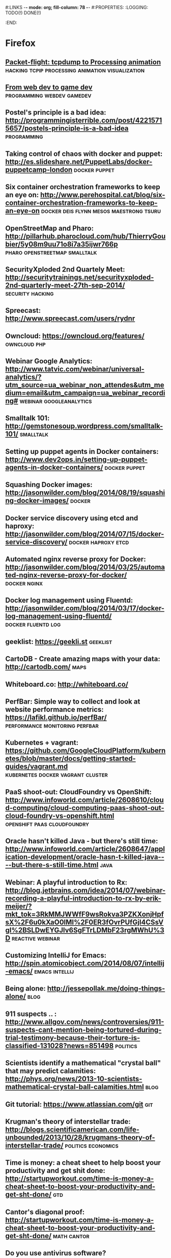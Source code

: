 #:LINKS  -*- mode: org; fill-column: 78 -*-
#:PROPERTIES:
:LOGGING: TODO(!) DONE(!)
:END:
* Firefox
#+CATEGORY: Firefox
** [[https://github.com/aristus/packet-flight][Packet-flight: tcpdump to Processing animation]] :hacking:tcpip:processing:animation:visualization:
** [[https://news.ycombinator.com/item?id%3D8781966][From web dev to game dev]]                      :programming:webdev:gamedev:
** Postel's principle is a bad idea: http://programmingisterrible.com/post/42215715657/postels-principle-is-a-bad-idea :programming:
** Taking control of chaos with docker and puppet: http://es.slideshare.net/PuppetLabs/docker-puppetcamp-london :docker:puppet:
** Six container orchestration frameworks to keep an eye on: http://www.perehospital.cat/blog/six-container-orchestration-frameworks-to-keep-an-eye-on :docker:deis:flynn:mesos:maestrong:tsuru:
** OpenStreetMap and Pharo: http://pillarhub.pharocloud.com/hub/ThierryGoubier/5y08m9uu71o8i7a35ijwr766p :pharo:openstreetmap:smalltalk:
** SecurityXploded 2nd Quartely Meet: http://securitytrainings.net/securityxploded-2nd-quarterly-meet-27th-sep-2014/ :security:hacking:
** Spreecast: http://www.spreecast.com/users/rydnr
** Owncloud: https://owncloud.org/features/		       :owncloud:php:
** Webinar Google Analytics: http://www.tatvic.com/webinar/universal-analytics/?utm_source=ua_webinar_non_attendes&utm_medium=email&utm_campaign=ua_webinar_recording# :webinar:googleanalytics:
** Smalltalk 101: http://gemstonesoup.wordpress.com/smalltalk-101/ :smalltalk:
** Setting up puppet agents in Docker containers: http://www.dev2ops.in/setting-up-puppet-agents-in-docker-containers/ :docker:puppet:
** Squashing Docker images: http://jasonwilder.com/blog/2014/08/19/squashing-docker-images/ :docker:
** Docker service discovery using etcd and haproxy: http://jasonwilder.com/blog/2014/07/15/docker-service-discovery/ :docker:haproxy:etcd:
** Automated nginx reverse proxy for Docker: http://jasonwilder.com/blog/2014/03/25/automated-nginx-reverse-proxy-for-docker/ :docker:nginx:
** Docker log management using Fluentd: http://jasonwilder.com/blog/2014/03/17/docker-log-management-using-fluentd/ :docker:fluentd:log:
** geeklist: https://geekli.st					   :geeklist:
** CartoDB - Create amazing maps with your data: http://cartodb.com/   :maps:
** Whiteboard.co: http://whiteboard.co/
** PerfBar: Simple way to collect and look at website performance metrics: https://lafikl.github.io/perfBar/ :performance:monitoring:perfbar:
** Kubernetes + vagrant: https://github.com/GoogleCloudPlatform/kubernetes/blob/master/docs/getting-started-guides/vagrant.md :kubernetes:docker:vagrant:cluster:
** PaaS shoot-out: CloudFoundry vs OpenShift: http://www.infoworld.com/article/2608610/cloud-computing/cloud-computing-paas-shoot-out-cloud-foundry-vs-openshift.html :openshift:paas:cloudfoundry:
** Oracle hasn't killed Java - but there's still time: http://www.infoworld.com/article/2608647/application-development/oracle-hasn-t-killed-java----but-there-s-still-time.html :java:
** Webinar: A playful introduction to Rx: http://blog.jetbrains.com/idea/2014/07/webinar-recording-a-playful-introduction-to-rx-by-erik-meijer/?mkt_tok=3RkMMJWWfF9wsRokva3PZKXonjHpfsX%2F6u0kXaO0lMI%2F0ER3fOvrPUfGjI4CSsVgI%2BSLDwEYGJlv6SgFTrLDMbF23rgMWhU%3D :reactive:webinar:
** Customizing IntelliJ for Emacs: http://spin.atomicobject.com/2014/08/07/intellij-emacs/ :emacs:intellij:
** Being alone: http://jessepollak.me/doing-things-alone/	       :blog:
** 911 suspects .. : http://www.allgov.com/news/controversies/911-suspects-cant-mention-being-tortured-during-trial-testimony-because-their-torture-is-classified-131028?news=851498 :politics:
** Scientists identify a mathematical "crystal ball" that may predict calamities: http://phys.org/news/2013-10-scientists-mathematical-crystal-ball-calamities.html :blog:
** Git tutorial: https://www.atlassian.com/git				:git:
** Krugman's theory of interstellar trade: http://blogs.scientificamerican.com/life-unbounded/2013/10/28/krugmans-theory-of-interstellar-trade/ :politics:economics:
** Time is money: a cheat sheet to help boost your productivity and get shit done:  http://startupworkout.com/time-is-money-a-cheat-sheet-to-boost-your-productivity-and-get-sht-done/ :gtd:
** Cantor's diagonal proof: http://startupworkout.com/time-is-money-a-cheat-sheet-to-boost-your-productivity-and-get-sht-done/ :math:cantor:
** Do you use antivirus software? https://news.ycombinator.com/item?id=6635149 :hackernews:
** Marketing your personal projects: https://www.discovermeteor.com/blog/marketing-your-personal-projects/ :blog:
** The median of medians algorithm: http://www.austinrochford.com/posts/2013-10-28-median-of-medians.html :blog:math:
** Rsync time backup: https://github.com/laurent22/rsync-time-backup :rsync:backup:
** What are you working on and why it's cool? https://news.ycombinator.com/item?id=6617551 :hackernews:
** Soundslice guitar solo: http://www.soundslice.com/tabs/4976/electric-guitar-solo-crazy-sweep-picking-arpeggios-praxis-etude-no-2-tab/ :music:
** Visualizing the Guardian datablog: http://www.informationisbeautiful.net/2009/visualising-the-guardian-datablog/ :math:data:
** Beauty of mathematics video: http://vimeo.com/77330591	 :math:video:
** Best practices for a pragmatic restful api: http://www.vinaysahni.com/best-practices-for-a-pragmatic-restful-api :rest:
** Peak: http://www.usepeak.com/				       :tool:
** Mipmapping, part 1: number-none.com/product/Mipmapping,%20Part%201/index.html :graphics:
** w3dt: domain toolbox: https://w3dt.net/dashboard/welcome	   :tool:dns:
** How to decompile Dalvik and Java code: http://blog.leocad.io/how-to-decompile-dalvik-and-java-code/ :java:reversing:
** Your job or your family: http://siliconunderbelly.blogspot.com.es/2013/10/your-job-or-your-family.html :blog:
** Hacker dissassembling uncovered: https://hex-wood.com/blog/?p=26 :reversing:book:
** Setting up a custom domain with GitHub pages: https://help.github.com/articles/setting-up-a-custom-domain-with-github-pages/#setting-the-domain-in-your-repo :github:
** User, organization and project pages: https://help.github.com/articles/user-organization-and-project-pages/ :github:
** Jekyll: http://jekyllrb.com/docs/pagination/		      :jekyll:github:
** Markdown: http://daringfireball.net/projects/markdown/index.text :markdown:
** Yubikey ebuilds and patches for gentoo: http://stuartl.longlandclan.yi.org/blog/2011/02/17/yubikey-ebuilds-and-patches-for-gentoo/ :yubikey:gentoo:
** Yubikey config: https://christiaanconover.com/blog/yubikeyconfig :yubikey:
** I know none of my passwords: http://aley.me/passwords   :yubikey:lastpass:
** Automated testing that doesn't hurt: http://watir.com/      :testing:tool:
** Approaches to performance testing: http://www.oracle.com/technetwork/articles/entarch/performance-testing-095962.html :testing:performance:
** Load testing by example: http://www.webperformance.com/library/tutorials/BestPractices/ :testing:tool:performance:
** How to write a good performance test case: http://loadtestcrew.com/2013/02/performance-test-cases/ :testing:performance:
** tmux cheatsheet: https://gist.github.com/henrik/1967800	       :tmux:
** Hour of code: http://csedweek.org/learn			 :hourofcode:
** Hello OSGi: http://www.javaworld.com/article/2077837/java-se/hello--osgi--part-1--bundles-for-beginners.html :java:osgi:
** Relationship to minimum set covering: http://nerdland.net/the-lottery-problem/relationship-to-minimum-set-covering/ :math:lottery:
** How many elements with Hamming distance of 3 or less? http://mathoverflow.net/questions/67041/how-many-elements-with-a-hamming-distance-of-3-or-less/67104#67104 :math:lottery:
** Test-driving some big wheels: http://www.lottoforums.com/lottery/lotto-wheels/12983-test-driving-some-big-wheels.html :math:lottery:
** Ideas, Philosophy, Mathematics, Science, Software, God, Universe, Randomness, Absurdity of Absolute Certainty: http://saliu.com/ :lottery:
** The Myth of lottery wheels: http://saliu.com/bbs/messages/11.html :lottery:
** Leiningen tutorial: https://github.com/technomancy/leiningen/blob/master/doc/TUTORIAL.md :leiningren:clojure:
** Best lottery wheel generator: http://lottery.merseyworld.com/Perms.html :lottery:
** Sell digital downloads: https://sellfy.com/ 
** Setup Clojure environment in emacs: http://clojure-doc.org/articles/tutorials/emacs.html :emacs:clojure:
** Radically simplified Emacs and SLIME setup: https://groups.google.com/forum/#!topic/clojure/kdTxMJCvuHY :emacs:slime:
** Clojure + emacs http://technomancy.us/149		      :emacs:clojure:
** Clojure emacs mode: https://github.com/clojure-emacs/clojure-mode :emacs:clojure:
** Marmalade-repo Emacs repository: https://marmalade-repo.org/	      :emacs:
** elpa: emacs lisp package archive: http://tromey.com/elpa/install.html :emacs:
** Clojure, emacs, nREPL and Leiningren: http://www.kedrovsky.com/blog/2012/08/19/clojure-emacs-nrepl-and-leiningen/ :emacs:clojure:leiningren:nrepl:
** My clojure emacs setup: http://bowmanb.com/blog/2013/07/09/my-clojure-emacs-setup.html :emacs:clojure:
** Trello makespace madrid: https://trello.com/makespacemadrid	  :makespace:
** Module for managing Docker hosts with puppet: http://docs.docker.com/articles/puppet/ :docker:puppet:
** Arquilian Performance extension: https://docs.jboss.org/author/display/ARQ/Performance?_sscc=t :arquilian:
** Software quality study: scores decline with more frequent releases: https://groups.google.com/forum/?fromgroups#!topic/continuousdelivery/XyQCguQmP50 :softwareengineering:continuousdelivery:
** Performance testing for webapps: https://theholyjava.wordpress.com/wiki/development/testing/performance-testing-for-webapps-notes/ :testing:performance:
** Buckminster Fuller - Everything I know: https://archive.org/search.php?query=collection%3Abuckminsterfuller&sort=-publicdate :video:
** Browser extension password managers review: https://isecpartners.github.io/whitepapers/passwords/2013/11/05/Browser-Extension-Password-Managers.html :password:
** IDEas: tools for coders: https://isecpartners.github.io/whitepapers/passwords/2013/11/05/Browser-Extension-Password-Managers.html :emacs:
** I wrote the Anarchist Cookbook in 1969 http://www.theguardian.com/commentisfree/2013/dec/19/anarchist-cookbook-author-william-powell-out-of-print :blog:
** Startup Genome Founders Launch Next-Gen Benchmarking Tool For Startups: http://techcrunch.com/2013/12/20/backed-by-steve-blank-more-startup-genome-founders-launch-next-gen-benchmarking-tool-for-startups/ :blog:
** Data structure visualizations: http://www.cs.usfca.edu/~galles/visualization/Algorithms.html :algorithms:visualization:data:
** Debugging with git bisect: http://randyfay.com/content/debugging-git-bisect :git:
** My hardest bug: http://www.peterlundgren.com/blog/my-hardest-bug/   :blog:
** Onion terminal: Terminal in a browser: http://www.coralbits.com/oterm/ :xterm:tool:
** The taxonomy of terrible programmers: http://www.aaronstannard.com/post/2013/12/19/The-Taxonomy-of-Terrible-Programmers.aspx :blog:
** Ultimate Developer and Power Users Tool List for Windows: http://www.hanselman.com/blog/ScottHanselmans2014UltimateDeveloperAndPowerUsersToolListForWindows.aspx :tool:windows:
** Press Release Template: http://www.mediacollege.com/journalism/press-release/format.html :blog:
** Rapid AngularJS prototyping without a real backend: http://www.codeorbits.com/blog/2013/12/20/rapid-angularjs-prototyping-without-real-backend/ :angularjs:
** Emacs minor mode for wakatime: https://github.com/nyuhuhuu/wakatime-mode :emacs:
** The four architectures that will inspire your programming: http://andrzejonsoftware.blogspot.in/2013/12/the-four-architectures-that-will.html :programming:
** Really simple responsive html email template: https://github.com/leemunroe/html-email-template :email:
** Apache sirona: simple and extensible monitoring solution for Java applications: https://sirona.incubator.apache.org/plugins.html :sirona:monitoring:java:
** How-to OpenVPN: http://forums.gentoo.org/viewtopic-p-7456036.html :openvpn:gentoo:
** Firmware router Orange HG532c http://comunidad.orange.es/t5/Mi-L%C3%ADnea/Firmware-HG532c-nueva-version-Orange/m-p/117368#M3975 :home:
** How can I edit JS in my browser like I can use Firebug to edit CSS/HTML? :javascript:
** Fiddler web debugging tool: http://www.telerik.com/download/fiddler :tool:debug:web:
** I never finish anything: https://news.ycombinator.com/item?id=7075537 :hackernews:blog:
** JS the right way: http://jstherightway.org/			  :blog:book:
** Misconceptions about forward-secrecy: https://blog.thijsalkema.de/blog/2014/01/17/misconceptions-about-forward-secrecy/ :security:blog:
** Which Linux distro is useful for kids? http://www.linux.org/threads/which-linux-distro-is-useful-for-kids.3944/ :linux:kids:
** Ebuilds for Scratch: https://bugs.gentoo.org/show_bug.cgi?id=368985 :scratch:gentoo:
** Linux software for kids: www.lifehack.org/articles/technology/linux-for-children.html :linux:kids:
** Scratch: how to make a car game: https://www.youtube.com/watch?v=QNrK4eprHSY :kids:scratch:video:
** Minino: Linux  https://www.youtube.com/watch?v=QNrK4eprHSY	      :linux:
** Katas for kids: http://kata.coderdojo.com/wiki/Kids_all_at_Different_Levels :kata:kids:
** Oracle data types: http://docs.oracle.com/cd/E11882_01/server.112/e26088/sql_elements001.htm#SQLRF30020 :oracle:
** Raspberri Pi Firewall and IDS: http://www.instructables.com/id/Raspberry-Pi-Firewall-and-Intrusion-Detection-Syst/step3/Secure-Password/ :raspberry:diy:
** HTML5/JS local clock demo: file:///home/chous/github/code/ch01/example-1.13/example.html :js:html5:
** Rafa Luque's Success through Failure in Software Development: Autonomation using Aspect-Oriented Poka-Yokes: https://www.authorea.com/users/2401/articles/2476 :pokayokes:rafa:article:
** Core VIM Class: http://vimcasts.org/training/core-vim/	 :vim:course:
** Peer to peer videos: http://peertopeer.io/			     :videos:
** SEO browser: http://kryonsecurity.blogspot.nl/2012/08/seo-browser.html :seo:
** German dictionary: https://dict.leo.org			     :german:
** Mailvelope: openpgp encryption for webmail (browser extension): https://www.mailvelope.com/ :encryption:mail:
** Graal instructions: https://wiki.openjdk.java.net/display/Graal/Instructions :jvm:graal:
** Graal debugging: https://wiki.openjdk.java.net/display/Graal/Debugging :jvm:graal:
** C1visualizer: visualization tool for the Java Hotspot client compiler: https://java.net/projects/c1visualizer/ :java:tool:visualization:
** Using NodeJS + Grunt for HTML5 Build scripts: https://www.youtube.com/watch?v=_dDcp8Kv5I4 :nodejs:grunt:video:html5:
** Automatically reload browser when files are modified: https://github.com/guard/guard-livereload :ruby:tool:
** JQuery Game of life: https://www.youtube.com/watch?v=fwwg81Zsj3c :kata:jquery:
** Grunt FAQ: http://gruntjs.com/frequently-asked-questions    :nodejs:grunt:
** How to record and share terminal screencasts quickly: http://www.omgubuntu.co.uk/2012/04/how-to-record-and-share-terminal-screencasts-quickly :linux:screencasts:
** Shelr.tv: Service for terminal screencasting https://github.com/shelr/shelr.tv :screencasts:
** Grunt maven tasks: https://www.npmjs.org/package/grunt-maven-tasks :maven:java:grunt:
** Impostor syndrome: https://en.wikipedia.org/wiki/Impostor_syndrome :wikipedia:psychology:
** Dunning-Kruger effect: https://en.wikipedia.org/wiki/Dunning%E2%80%93Kruger_effect :wikipedia:psychology:
** Papa Carlo: Incremental parsers in Scala using PEG grammars http://lakhin.com/projects/papa-carlo/#parser-structure :scala:parser:
** Java8 tutorial: http://winterbe.com/posts/2014/03/16/java-8-tutorial/ :java:
** Visualizing Google Analytics Data with R http://online-behavior.com/analytics/r :R:visualization:googleanalytics:
** JavaSnoop: https://www.aspectsecurity.com/research/appsec_tools/javasnoop :java:reversing:
** How-to write Spectrum games: http://chuntey.wordpress.com/2012/12/18/how-to-write-zx-spectrum-games-chapter-1/ :spectrum:games:
** Splunk enterprise Tipp: http://spl-seh-01-hh1.office.tipp24.de:8000/en-US/account/login?return_to=%2Fen-US%2Fapp%2FVentura24%2F
** Reverse engineering for beginners book: http://beginners.re/ :reversing:book:
** TDD your API: http://blog.balancedpayments.com/tdd-your-api/	    :tdd:api:
** Swagger: Document your API with style: https://helloreverb.com/developers/swagger :api:tool:
** Develop complete J2EE solutions with an eight-step cycle (2001): http://www.javaworld.com/article/2075665/core-java/step-into-the-j2ee-architecture-and-process.html :javaee:
** Koding DevTools: https://koding.com/DevTools			       :tool:
** What is rethinkdb: http://rethinkdb.com/videos/what-is-rethinkdb/ :rethinkdb:video:
** MirageOS: vm image directly into the bare metal: http://openmirage.org/wiki/install :virtualization:
** HAProxy as a static reverse proxy for Docker containers: http://oskarhane.com/haproxy-as-a-static-reverse-proxy-for-docker-containers/ :docker:haproxy:
** r10k: Puppet environment and module deployment https://github.com/adrienthebo/r10k :r10k:puppet:
** Wrap an unix command for mcollective code example: http://blog.mague.com/?p=382 :mcollective:
** Use the SMART Method to Set Achievable Goals for Your Finances http://lifehacker.com/use-the-smart-method-to-set-achievable-goals-for-your-f-1650257842?utm_campaign=socialflow_lifehacker_twitter&utm_source=lifehacker_twitter&utm_medium=socialflow :gtd:
** Mcollective plugins: https://docs.puppetlabs.com/mcollective/deploy/plugins.html :mcollective:
** Installing background and foreground page layers with TikZ: https://tex.stackexchange.com/questions/24140/installing-background-and-foreground-page-layers-with-tikz :tikz:latex:
** Splunk reporter for the Metrics library https://github.com/zenmoto/metrics-splunk :splunk:metrics:tool:
** Maven release cascade: http://jorgheymans.blogspot.com.es/2008/03/maven-release-cascade.html :maven:
** Docker-puppet: docker image for Puppet-automated containers: https://github.com/rfkrocktk/docker-puppet :docker:puppet:
** Roundcube: webmail for owncloud http://roundcube.net	      :mail:owncloud:
** ownCloud and email: http://jamieflarity.com/computers/owncloud-and-email/ :mail:owncloud:
** mcollective configure clients: https://docs.puppetlabs.com/mcollective/configure/client.html :mcollective:
** ownCloud@acmsl http://owncloud-acmsl.rhcloud.com	 :owncloud:openshift:
** Solucionando crackmes precargando librerias http://www.securitybydefault.com/2014/09/solucionando-crackmes-precargando.html :reversing:
** org-trello http://org-trello.github.io		     :org:gtd:trello:
** Reddit.st in 10 cool pharo classes https://medium.com/@svenvc/reddit-st-in-10-cool-pharo-classes-1b5327ca0740 :smalltalk:
** Propuestas asambleas ciudadanas de Podemos: http://propuestas.podemos.info/propuestas.html :politics:podemos:
** Entrevista Pablo Iglesias en Reddit: https://docs.google.com/document/d/1_dk6EWUFolpgvdPf6YjvQhEUVpadlHGSkSTCQwUY3fo/pub :politics:podemos:
** [[http://pcsupport.about.com/od/tipstricks/a/free-public-dns-servers.htm][Free and public DNS servers]]                                          :dns:
** [[http://www.computerworld.com/article/2545279/networking/hack-dns-for-lightning-fast-web-browsing.html][Hack DNS for lightning-fast web browsing]]                             :dns:
** [[http://techcrunch.com/2014/06/06/productivity-and-the-education-delusion/][Productivity and the Education delusion]]                        :education:
** [[http://www.psychologytoday.com/blog/hidden-motives/201405/there-is-no-job-security][There's no job security]]
** [[http://www.manchesteruniversitypress.co.uk/cgi-bin/indexer?product%3D9780719096679][Anarchism and utopianism book]]
** [[http://tic.circulospodemos.info/2014/11/05/herramientas/][Herramientas PODEMOS TICs]]                                        :podemos:
** [[http://tic.circulospodemos.info/proyectos/][Proyectos PODEMOS TICs]]                                           :podemos:
** [[https://www.reddit.com/r/podemos][Plaza PODEMOS]]                                                    :podemos:
** [[https://www.gnu.org/software/emacs/manual/html_node/emacs/Expanding-Abbrevs.html#Expanding-Abbrevs][Controlling Abbrev expansion in Emacs]]                              :emacs:
** [[http://www.the-magus.in/][The magus : functional programming]]                                  :blog:
** [[http://blog.languager.org/][languager.org : functional programming]]                              :blog:
** [[http://robertovg.com/hosting/getting-started-with-wordpress-in-openshift/][Getting started with Wordpress in Openshift]]     :wordpress:openshift:blog:
** [[http://code.tutsplus.com/tutorials/running-wordpress-on-openshift-part-2--cms-19947][Running Wordpress on Openshift part 2]]           :wordpress:openshift:blog:
** [[http://www.emacswiki.org/emacs/IndentingC][Indenting C in Emacs]]                                               :emacs:
** [[https://help.github.com/articles/writing-on-github/][Writing on github]]                                                 :github:
** [[https://www.sharelatex.com/learn/Lengths_in_LaTeX][ShareLaTeX: Lengths in LaTeX]]                                       :latex:
** [[http://cloudacademy.com/blog/architecting-on-aws-optimizing-the-application-design/][Architecting on AWS: Optimizing the application design]]               :aws:
* Youtube                                                           :youtube:
** [[https://www.youtube.com/watch?v%3Dc_Eutci7ack][How to understand power - Eric Liu]]
** [[https://www.youtube.com/watch?v%3DIy8Wu3J4ivY][Michael Sandel: Sociedades de mercado]]                                :ted:
* V24
#+CATEGORY: FirefoxV24
** [[https://www.voxxed.com/blog/2014/12/exploring-microservices-in-the-enterprise/][Microservices in the enterprise]]               :architecture:microservices:
** [[http://www.smashingmagazine.com/2014/12/08/upcoming-web-design-events-dec-2014-june-2015/][Upcoming web design events 2014-2015]]                           :webdesign:
** What is spray? http://spray.io/introduction/what-is-spray/	      :scala:
** Mastering Emacs http://www.masteringemacs.org/		      :emacs:
** Out of the Tar Pit http://elegantcode.com/2014/05/09/out-of-the-tar-pit/ :programming:
** cool-retro-term https://github.com/Swordfish90/cool-retro-term     :linux:
** Bye bye Javascript promises! http://sriku.org/blog/2014/02/11/bye-bye-js-promises/ :javascript:
** SILE typesetting tool http://www.sile-typesetter.org/index.html :latex:tool:
** Tab key == 4 spaces and auto-indent after curly braces in VIM https://stackoverflow.com/questions/234564/tab-key-4-spaces-and-auto-indent-after-curly-braces-in-vim :vim:
** Immutable value-type code generation for Java 1.6+ https://github.com/google/auto/tree/master/value
** Nervatura framework http://nervatura.com/			       :tool:
** Spree: ruby e-commerce https://www.openshift.com/quickstarts/spree :ecommerce:openshift:
** OpenShift Cartridge Development Kit: https://github.com/smarterclayton/openshift-cdk-cart :openshift:
** Seven Versions of One Web Application http://www.oreilly.com/pub/e/3047 :programming:html5:
** Openshift Origin https://openshift.github.io/		  :openshift:
** Crap4J: helping you find crappy Java code http://www.crap4j.org :java:tool:
** The good hacker: the wonderful life and strange death of Barnaby Jack http://metromag.co.nz/current-affairs/the-good-hacker-barnaby-jack/ :blog:
** Hackyeaster http://hackyeaster.hacking-lab.com/hackyeaster/	    :hacking:
** Why I like Java http://blog.plover.com/prog/Java.html	       :java:
** Puppet on the edge http://puppet-on-the-edge.blogspot.com.es/     :puppet:
** localtunnel.me: expose yourself to the world http://localtunnel.me :linux:
** How Project Management tools kill more companies than any other SaaS out there http://lnbogen.com/2014/04/14/how-project-management-tools-kill-more-companies-than-any-other-saas-out-there/ :blog:
** A list of meteor resources http://www.okgrow.com/posts/2014/03/24/meteor-resources/ :programming:meteor:
** Bret Victor's links of 2013 http://worrydream.com/Links2013/?_escaped_fragment_=/Links2013#!/Links2013 :bretvictor:blog:
** Learn CSS layout http://learnlayout.com/				:css:
** CTO wants me to leave https://news.ycombinator.com/item?id=7579845 :blog:hackernews:
** Transcribing Piano Rolls, the Pythonic Way https://zulko.github.io/blog/2014/02/12/transcribing-piano-rolls/ :blog:music:
** Trianglify is a javascript library for generating colorful triangle meshes that can be used as SVG images and CSS backgrounds. http://qrohlf.com/trianglify/ :javascript:
** Reactive Cloud Actors: no-nonsense MicroServices http://byterot.blogspot.com.es/2014/04/reactive-cloud-actors-no-nonsense-microservice-beehive-restful-evolvable-web-events-orleans-framework.html :microservices:rest:
** How To: Create Sexy bookmark like effect using pure css : re-cleaned http://www.webdeveloperjuice.com/2009/12/15/sexy-bookmark-like-effect-using-pure-css/ :css:
** RoboVM: CREATE TRULY NATIVE iOS APPS IN JAVA http://www.robovm.com/ :ios:java:
** Github cheat sheet: https://github.com/tiimgreen/github-cheat-sheet :github:
** Light painting wifi: https://github.com/tiimgreen/github-cheat-sheet :wifi:post:science:
** Coder's read: http://www.codersgrid.com/read/		       :blog:
** How a key opens a lock: http://www.blurofinsanity.com/mit/chapter2.html :blog:lockpicking:
** Bitcoin by analogy: http://brikis98.blogspot.com.es/2014/04/bitcoin-by-analogy.html :bitcoin:
** Attack of the week: triple handshakes http://blog.cryptographyengineering.com/2014/04/attack-of-week-triple-handshakes-3shake.html :hacking:security:
** Project Naptha automatically applies state-of-the-art computer vision algorithms on every image you see while browsing the web http://projectnaptha.com/ :tool:image:
** Consul : Distributed, highly available, datacenter-aware service discovery https://www.consul.io/ :tool:sysadmin:
** JDBC Fast Connection Failover with Oracle RAC http://www.drdobbs.com/jvm/jdbc-fast-connection-failover-with-oracl/222700353 :jdbc:java:oracle:
** An Opinionated Guide to Modern Java, Part 3: Web Development http://blog.paralleluniverse.co/2014/05/15/modern-java-pt3/ :java:blog:
** The hidden perils of cookie syncing https://freedom-to-tinker.com/blog/englehardt/the-hidden-perils-of-cookie-syncing/ :http:cookie:security:
** Try-catch to speed up my code https://stackoverflow.com/questions/8928403/try-catch-speeding-up-my-code :java:
** What are common mistakes that new or inexperienced managers make? https://www.quora.com/What-are-common-mistakes-that-new-or-inexperienced-managers-make?share=1 :blog:
** Using org-mode as a day planner http://newartisans.com/2007/08/using-org-mode-as-a-day-planner/ :org:gtd:emacs:
** An introduction to Magit, an Emacs mode for Git http://www.masteringemacs.org/article/introduction-magit-emacs-mode-git :emacs:magit:
** MELPA (Milkypostman’s Emacs Lisp Package Archive) http://melpa.org/#/getting-started :emacs:
** Emacs: How to Set a Color Theme http://ergoemacs.org/emacs/emacs_playing_with_color_theme.html :emacs:
** Smalltalk free books: http://stephane.ducasse.free.fr/FreeBooks/ :smalltalk:
** Metacompilers tutorial part 1: http://www.bayfronttechnologies.com/mc_tutorial.html :programming:
** TLS is not used widely enough https://istlsfastyet.com/    :security:http:
** Overclocking SSL https://www.imperialviolet.org/2010/06/25/overclocking-ssl.html :security:http:
** Recommended security reading: http://dfir.org/?q=node/8	   :security:
** Instalar openshift origin en Fedora 19, parte 1 http://www.dmartin.es/2014/09/instalar-openshift-origin-en-fedora-19-mega-tutorial-parte-1/ :openshift:
** Towards an architecture for never-ending language learning http://arnetminer.org/publication/toward-an-architecture-for-never-ending-language-learning-2773801.html :programming:blog:
** Automated Acceptance Testing http://www.slideshare.net/toddbr/automated-acceptance-tests-tool-choice?next_slideshow=1 :atdd:slides:
** Linux performance analysis and tools http://www.joyent.com/blog/linux-performance-analysis-and-tools-brendan-gregg-s-talk-at-scale-11x :linux:tool:performance:
** Peter Thiel on Mapping A Life http://daslee.me/peter-thiel-on-career-planning?beta=1 :blog:programming:
** Zero to ONE. Notes on startups, or how to build the future. http://blakemasters.com/peter-thiels-cs183-startup :blog:
** John Carmack: thoughts on Haskell http://functionaltalks.org/2013/08/26/john-carmack-thoughts-on-haskell/ :video:haskell:carmack:
** Java algorithms and clients http://algs4.cs.princeton.edu/code/ :book:java:algorithms:
** Reclaiming Software Engineering http://www.zerobanana.com/essays/reclaiming-software-engineering/ :blog:programming:
** Hermit: a font for programmers, by a programmer https://pcaro.es/p/hermit/ :font:programming:
** Anonymous pro: a fixed-width sans designed for coders http://www.marksimonson.com/fonts/view/anonymous-pro :font:programming:
** Government like you've never imagined https://government.github.com/ :github:
** Resiliency through Failure - Netflix's Approach to Extreme Availability in the Cloud http://www.infoq.com/presentations/netflix-resiliency-failure-cloud :netflix:scalability:
** OWASP testing guide https://www.owasp.org/index.php/OWASP_Testing_Guide_v4_Table_of_Contents :owasp:
** Diagrams made easy http://www.gliffy.com/		       :tool:diagram:
** Automate anything you see http://www.sikuli.org/	   :tool:testing:gui:
** Using OpenCMS at V24 https://prezi.com/i6otbxptdc1w/cms/	    :cms:v24:
* 2014/11/28
** A gentle introduction to CEDET [[http://alexott.net/en/writings/emacs-devenv/EmacsCedet.html][A gentle introduction to CEDET]]      :emacs:
** Cedet Smart completion [[http://cedet.sourceforge.net/intellisense.shtml]] :emacs:
** ECB incremental search [[http://ecb.sourceforge.net/docs/Incremental-search.html#Incremental-search]] :emacs:
** Emacs auto-complete mode [[http://cx4a.org/software/auto-complete/]]   :emacs:
** Malabar-mode blog [[http://blog.grumblesmurf.org]]                     :emacs:
** Ruby tapas [[http://www.rubytapas.com/]]                    :ruby:screencasts:
** GetTor : tor for email [[https://blog.torproject.org/blog/say-hi-new-gettor]] :tor:email:
** Lessons learned from 10 failed startup ideas [[http://kristapsmors.com/2014/11/25/lessons-learned-from-10-failed-startup-ideas/]]
** Java 8 meets tests slides [[http://www.slideshare.net/asotobu/java-8-meets-tests]] :java:slides:codemotion:
** The OpNewblood Super Secret Security Handbook [[http://serpentsembrace.wordpress.com/2011/04/23/the-opnewblood-super-secret-security-handbook/]] :hacking:
** Scrapy tutorial                                            :scrapy:python:[[http://doc.scrapy.org/en/latest/intro/tutorial.html]]
** Magit cheatsheet [[http://daemianmack.com/magit-cheatsheet.html]] :emacs:magit:
** Elisp cookbook [[http://www.emacswiki.org/emacs/ElispCookbook]]  :emacs:elisp:
** Emacs Lisp for Hackers [[https://joelmccracken.github.io/entries/emacs-lisp-for-hackers-all-things-variables/]] :emacs:elisp:
** PGF plots [[http://pgfplots.net/]]                            :latex:pgf:tikz:
** Mastering Emacs [[http://www.masteringemacs.org/]]               :emacs:elisp:
** Emacs debugging mode [[http://www.emacswiki.org/emacs/DebuggerMode]] :emacs:elisp:
** Java9 ultimate feature list [[http://blog.takipi.com/java-9-the-ultimate-feature-list/]] :java:
** Java shortcomings will be addressed by Project Jigsaw [[http://www.javaworld.com/article/2689893/java-platform/oracle-exec-java-shortcomings-will-be-addressed-by-project-jigsaw.html]] :java:
** More Java 9 features announced [[http://www.infoq.com/news/2014/11/MoreJava9Features]] :java:
** Codemotion 2014 slides [[https://docs.google.com/a/witworks.es/spreadsheets/d/1aaf6Tj33pjxB53ifPg0IU9EpeLN7X95N-49A87fyFlw/edit?pli%3D1#gid%3D0][https://docs.google.com/a/witworks.es/spreadsheets/d/1aaf6Tj33pjxB53ifPg0IU9EpeLN7X95N-49A87fyFlw/edit?pli=1#gid=0]] :codemotion:slides:
** Scrum en 5 minutos [[http://albertoromeu.com/scrum/]]             :scrum:blog:
* org-mode
** [[http://orgmode.org/manual/Agenda-dispatcher.html#Agenda-dispatcher][The agenda dispatcher]]                                                :org:
* Superlearn                                                     :superlearn:
** Posts                                                         :superlearn:
*** [[http://www.keytostudy.com/visualization-focus-training/][Visualization focus training]]                                 :superlearn:
*** [[http://www.keytostudy.com/examplary-training-schedule/][Proposed training schedule]]                                   :superlearn:
*** [[http://www.keytostudy.com/subjects-read/][Subjects to read about]]                                       :superlearn:
*** [[http://www.keytostudy.com/setting-your-superlearning-goals/][Setting your superlearning goals]]                             :superlearn:
*** [[http://www.keytostudy.com/gaming-mental-templates/][Gaming and mental templates]]                                  :superlearn:
*** [[http://www.smart-goals-guide.com/goal-setting-strategies.html][Goal-setting strategies]]                                      :superlearn:
*** [[http://www.keytostudy.com/matheconomy-memorization/][Math/economy memorization]]                                    :superlearn:
** Memory                                                        :superlearn:
*** [[http://www.flashi.co.il/media/subfiles/1470.swf][Camera Mind 2]]                                                :superlearn:
*** [[http://mnemonicdictionary.com/][Nemonic dictionary]]                                           :superlearn:
** Saccades                                                      :superlearn:
*** [[http://www.yugzone.ru/speed_reading/wider_eye_span/shultc04.swf][Wider eye span]]                                               :superlearn:
*** [[http://www.fasterreader.eu/pages/en/schultz-boards-generator-to-clicks-en.html][Schultz generator]]                                            :superlearn:
** Memory + Saccades                                             :superlearn:
*** [[http://flashfabrica.com/f_learning/brain/brainload.swf][Brainload]]                                                    :superlearn:
** Mind maps                                                     :superlearn:
*** [[iqmatrix.com]]                                                 :superlearn:
* Books
** [[http://www.ccs.neu.edu/home/matthias/HtDP2e/Draft/index.html][How to design program, 2ndEd]]                                 :programming:
** [[http://www.hsph.harvard.edu/miguel-hernan/causal-inference-book/][Causal Inference Book]]                                         :statistics:
